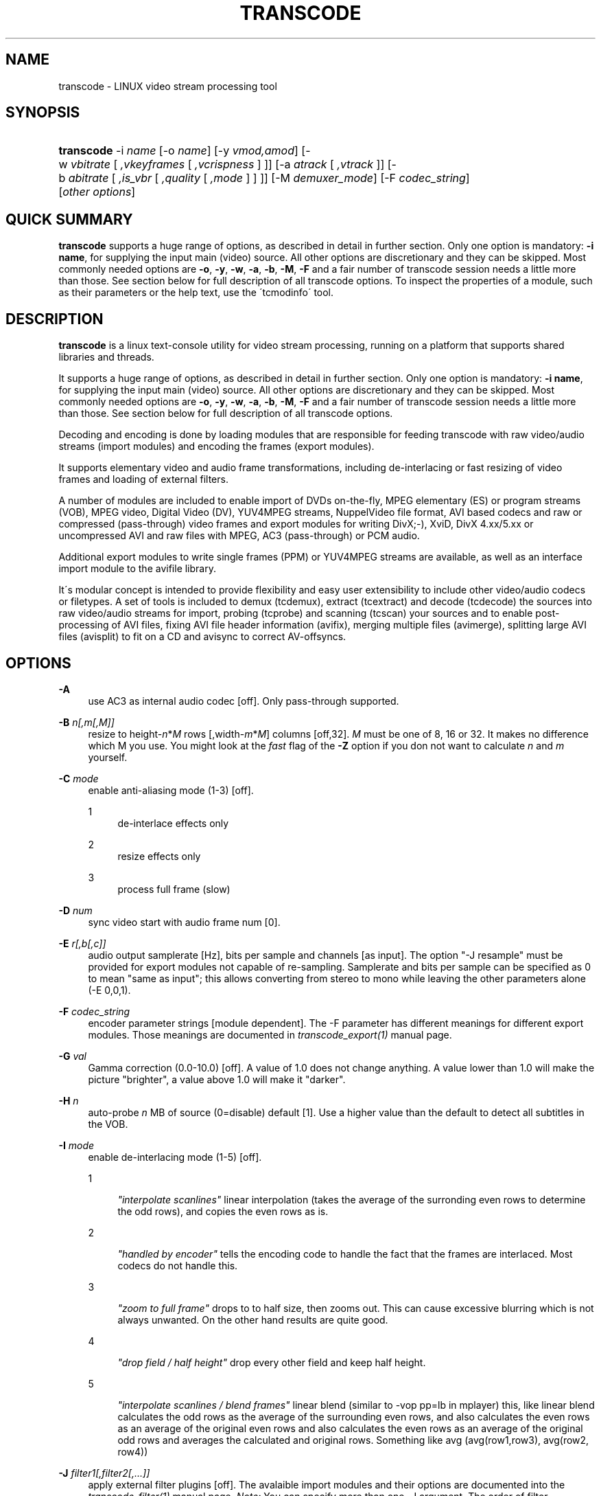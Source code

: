 .\"     Title: transcode
.\"    Author: 
.\" Generator: DocBook XSL Stylesheets v1.73.2 <http://docbook.sf.net/>
.\"      Date: 14th July 2008
.\"    Manual: 14th July 2008
.\"    Source: transcode(1)
.\"
.TH "TRANSCODE" "1" "14th July 2008" "transcode(1)" "14th July 2008"
.\" disable hyphenation
.nh
.\" disable justification (adjust text to left margin only)
.ad l
.SH "NAME"
transcode \- LINUX video stream processing tool
.SH "SYNOPSIS"
.HP 10
\fBtranscode\fR \-i\ \fIname\fR [\-o\ \fIname\fR] [\-y\ \fIvmod,amod\fR] [\-w\ \fIvbitrate\fR\ [\ \fI,vkeyframes\fR\ [\ \fI,vcrispness\fR\ ]\ ]] [\-a\ \fIatrack\fR\ [\ \fI,vtrack\fR\ ]] [\-b\ \fIabitrate\fR\ [\ \fI,is_vbr\fR\ [\ \fI,quality\fR\ [\ \fI,mode\fR\ ]\ ]\ ]] [\-M\ \fIdemuxer_mode\fR] [\-F\ \fIcodec_string\fR] [\fIother\fR\ \fIoptions\fR]
.SH "QUICK SUMMARY"
.PP

\fBtranscode\fR
supports a huge range of options, as described in detail in further section\&. Only one option is mandatory:
\fB\-i name\fR, for supplying the input main (video) source\&. All other options are discretionary and they can be skipped\&. Most commonly needed options are
\fB\-o\fR,
\fB\-y\fR,
\fB\-w\fR,
\fB\-a\fR,
\fB\-b\fR,
\fB\-M\fR,
\fB\-F\fR
and a fair number of transcode session needs a little more than those\&. See section below for full description of all transcode options\&. To inspect the properties of a module, such as their parameters or the help text, use the \'tcmodinfo\' tool\&.
.SH "DESCRIPTION"
.PP

\fBtranscode\fR
is a linux text\-console utility for video stream processing, running on a platform that supports shared libraries and threads\&.
.PP
It supports a huge range of options, as described in detail in further section\&. Only one option is mandatory:
\fB\-i name\fR, for supplying the input main (video) source\&. All other options are discretionary and they can be skipped\&. Most commonly needed options are
\fB\-o\fR,
\fB\-y\fR,
\fB\-w\fR,
\fB\-a\fR,
\fB\-b\fR,
\fB\-M\fR,
\fB\-F\fR
and a fair number of transcode session needs a little more than those\&. See section below for full description of all transcode options\&.
.PP
Decoding and encoding is done by loading modules that are responsible for feeding transcode with raw video/audio streams (import modules) and encoding the frames (export modules)\&.
.PP
It supports elementary video and audio frame transformations, including de\-interlacing or fast resizing of video frames and loading of external filters\&.
.PP
A number of modules are included to enable import of DVDs on\-the\-fly, MPEG elementary (ES) or program streams (VOB), MPEG video, Digital Video (DV), YUV4MPEG streams, NuppelVideo file format, AVI based codecs and raw or compressed (pass\-through) video frames and export modules for writing DivX;\-), XviD, DivX 4\&.xx/5\&.xx or uncompressed AVI and raw files with MPEG, AC3 (pass\-through) or PCM audio\&.
.PP
Additional export modules to write single frames (PPM) or YUV4MPEG streams are available, as well as an interface import module to the avifile library\&.
.PP
It\'s modular concept is intended to provide flexibility and easy user extensibility to include other video/audio codecs or filetypes\&. A set of tools is included to demux (tcdemux), extract (tcextract) and decode (tcdecode) the sources into raw video/audio streams for import, probing (tcprobe) and scanning (tcscan) your sources and to enable post\-processing of AVI files, fixing AVI file header information (avifix), merging multiple files (avimerge), splitting large AVI files (avisplit) to fit on a CD and avisync to correct AV\-offsyncs\&.
.SH "OPTIONS"
.PP
\fB\-A \fR
.RS 4
use AC3 as internal audio codec [off]\&. Only pass\-through supported\&.
.RE
.PP
\fB\-B \fR \fIn[,m[,M]]\fR
.RS 4
resize to height\-\fIn\fR*\fIM\fR
rows [,width\-\fIm\fR*\fIM\fR] columns [off,32]\&.
\fIM\fR
must be one of 8, 16 or 32\&. It makes no difference which M you use\&. You might look at the
\fIfast\fR
flag of the
\fB\-Z\fR
option if you don not want to calculate
\fIn\fR
and
\fIm\fR
yourself\&.
.RE
.PP
\fB\-C \fR \fImode\fR
.RS 4
enable anti\-aliasing mode (1\-3) [off]\&.
.PP
1
.RS 4
de\-interlace effects only
.RE
.PP
2
.RS 4
resize effects only
.RE
.PP
3
.RS 4
process full frame (slow)
.RE
.RE
.PP
\fB\-D \fR \fInum\fR
.RS 4
sync video start with audio frame num [0]\&.
.RE
.PP
\fB\-E \fR \fIr[,b[,c]]\fR
.RS 4
audio output samplerate [Hz], bits per sample and channels [as input]\&. The option "\-J resample" must be provided for export modules not capable of re\-sampling\&. Samplerate and bits per sample can be specified as 0 to mean "same as input"; this allows converting from stereo to mono while leaving the other parameters alone (\-E 0,0,1)\&.
.RE
.PP
\fB\-F \fR \fIcodec_string\fR
.RS 4
encoder parameter strings [module dependent]\&. The \-F parameter has different meanings for different export modules\&. Those meanings are documented in
\fItranscode_export(1)\fR
manual page\&.
.RE
.PP
\fB\-G \fR \fIval\fR
.RS 4
Gamma correction (0\&.0\-10\&.0) [off]\&. A value of 1\&.0 does not change anything\&. A value lower than 1\&.0 will make the picture "brighter", a value above 1\&.0 will make it "darker"\&.
.RE
.PP
\fB\-H \fR \fIn\fR
.RS 4
auto\-probe
\fIn\fR
MB of source (0=disable) default [1]\&. Use a higher value than the default to detect all subtitles in the VOB\&.
.RE
.PP
\fB\-I \fR \fImode\fR
.RS 4
enable de\-interlacing mode (1\-5) [off]\&.
.PP
1
.RS 4

\fI"interpolate scanlines"\fR
linear interpolation (takes the average of the surronding even rows to determine the odd rows), and copies the even rows as is\&.
.RE
.PP
2
.RS 4

\fI"handled by encoder"\fR
tells the encoding code to handle the fact that the frames are interlaced\&. Most codecs do not handle this\&.
.RE
.PP
3
.RS 4

\fI"zoom to full frame"\fR
drops to to half size, then zooms out\&. This can cause excessive blurring which is not always unwanted\&. On the other hand results are quite good\&.
.RE
.PP
4
.RS 4

\fI"drop field / half height"\fR
drop every other field and keep half height\&.
.RE
.PP
5
.RS 4

\fI"interpolate scanlines / blend frames"\fR
linear blend (similar to \-vop pp=lb in mplayer) this, like linear blend calculates the odd rows as the average of the surrounding even rows, and also calculates the even rows as an average of the original even rows and also calculates the even rows as an average of the original odd rows and averages the calculated and original rows\&. Something like avg (avg(row1,row3), avg(row2, row4))
.RE
.RE
.PP
\fB\-J \fR \fIfilter1[,filter2[,\&.\&.\&.]]\fR
.RS 4
apply external filter plugins [off]\&. The avalaible import modules and their options are documented into the
\fItranscode_filter(1)\fR
manual page\&.
\fINote:\fR
You can specify more than one \-J argument\&. The order of filter arguments specify in which order the filters are applied\&. Note also, for transcode internally it makes no difference whether you do "\-J filter1 \-J filter2" or "\-J filter1,filter2"\&. Use \'tcmodinfo \-i
\fINAME\fR\' to get more information about the filter_\fINAME\fR\&. Not all filters support this but most of them do\&. Some of the filter plugins have additional documentation in the docs/ directory\&.
.RE
.PP
\fB\-L \fR \fIn\fR
.RS 4
seek to VOB stream offset
\fIn\fRx2kB default [0]\&. This option is usually calculated automatically when giving \-\-nav_seek and \-c\&.
.RE
.PP
\fB\-K \fR
.RS 4
enable black/white by removing colors mode (grayscale) [off]\&. Please note this does not necessarily lead to a smaller image / better compression\&. For YUV mode, this is done by emptying the chroma planes, for RGB mode a weightend grayscale value is computed\&.
.RE
.PP
\fB\-M \fR \fImode\fR
.RS 4
select AV synchronization mode (0\-5) [1]\&.
.PP
\fIOverview\fR
.RS 4
The import code takes care that the right video frames go together with the right audio frame\&. This can sometimes be a complex task and transcode tries to aid you as much as possible\&.
\fIWARNING:\fR
It does make a difference if you (the user) specifies a demuxer to use or if transcode resp\&. tcprobe(1) chooses the one which it thinks is right for your material\&. This is done on purpose to avoid mystic side\-effects\&. So think twice, wether you specify a demuxer or let transcode choose one or you might end up with an off\-sync result\&. The modes 0\-4 are the historical transcode ones\&. They deal only with MPEG\-like material and they can sometimes be ineffective\&. Modes starting from 5 are the new ones using the new synchronizer infrastructure\&. Those modes can be used with any kind of source material\&. The only drawback is that they are still under development\&.
.RE
.PP
0
.RS 4
Pass\-through\&. Do not mess with the stream, switch off any synchronization/demuxing process\&.
.RE
.PP
1
.RS 4
PTS only (default)\&. Synchronize video and audio by inspecting PTS/DTS time stamps of audio and video\&. Preferred mode for PAL VOB streams and DVDs\&.
.RE
.PP
2
.RS 4
NTSC VOB stream synchronization feature\&. This mode generates synchronization information for transcode by analyzing the frame display time\&.
.RE
.PP
3
.RS 4
(like \-M 1): sync AV at initial PTS, but invokes "\-D/\-\-av_fine_ms" options internally based on "tcprobe" PTS analysis\&. PTS stands for Presentation Time Stamp\&.
.RE
.PP
4
.RS 4
(like \-M 2): initial PTS / enforce frame rate, with additional frame rate enforcement (for NTSC)\&.
.RE
.PP
5
.RS 4
Enforce A/V sync by cloning or dropping frames\&.
.RE
.RE
.PP
\fB\-N \fR \fIformat\fR
.RS 4
select export format\&. Default is mp3 for audio, and module\-dependant format for video\&. This option has two different behaviours and accepts two different set of options, as side\-effect of ongoing export module transition\&. For old\-style modules (current default, as found in 1\&.0\&.x series), argument is audio format ID has hexadecimal value: see below for a list of recognized IDs\&. Default id, so default format for audio exported track, is MP3 (0x55)\&. If you are using, the transcode\'s the new\-style encode/multiplex modules (still under development, see the encode and multiplex directories), argument is a comma\-separated pair of export format names\&. Use tcmodinfo tool to check out what new\-style export module support what formats\&.
.sp
Available format for old\-style behaviour are:
.PP
\fI0x1\fR
.RS 4
PCM uncompressed audio
.RE
.PP
\fI0x50\fR
.RS 4
MPEG layer\-2 aka MP2
.RE
.PP
\fI0x55\fR
.RS 4
MPEG layer\-3 aka MP3\&. Also have a look at \-\-lame_preset if you intend to do VBR audio\&.
.RE
.PP
\fI0x2000\fR
.RS 4
AC3 audio
.RE
.PP
\fI0xfffe\fR
.RS 4
OGG/Vorbis audio
.RE
.RE
.PP
\fB\-O \fR
.RS 4
skip flushing of buffers at encoder stop [off, do flushing at each stop]\&.
.RE
.PP
\fB\-P \fR \fIflag\fR
.RS 4
pass\-through flag (0=off|1=V|2=A|3=A+V) [0]\&. Pass\-through for
\fIflag\fR
!= 1 is broken and not a trivial thing to fix\&.
.sp
You can pass\-through DV video, AVI files and MPEG2 video\&. When doing MPEG2 pass\-through (together with the \-y raw module), you can give a requantization factor by using \-w (for example \-w 1\&.5), this will make the MPEG2 stream smaller\&.
.sp
The pass\-through mode is useful for reconstruction of a broken index of an AVI file\&. The \-x ffmpeg import\-module analyzes the compressed bitstream and can detect a keyframe for DIV3, MPEG4 (DivX, XviD, \&.\&.) and other formats\&. It then sets an internal flag which the export module will respect when writing the frame out\&.
.RE
.PP
\fB\-Q \fR \fIn[,m]\fR
.RS 4
encoding[,decoding] quality (0=fastest\-5=best) [5,5]\&.
.RE
.PP
\fB\-R \fR \fIn[,f1[,f2]]\fR
.RS 4
enable multi\-pass encoding (0\-3) [0,divx4\&.log,pcm\&.log]\&.
.PP
0 Constant bitrate (CBR) encoding\&. [default]
.RS 4
The codec tries to achieve constant bitrate output\&. This means, each encoded frame is mostly the same size\&. This type of encoding can help in maintaining constant filling of hardware buffer on set top players or smooth streaming over networks\&. By the way, Constant bitrate is often obtained sacrifying quality during high motion scenes\&.
.RE
.PP
1 Variable bitrate encoding: First pass\&.
.RS 4
In this mode, the codec analyses the complete sequence in order to collect data that can improve the distribution of bits in a second VBR pass\&. The collected data is written to second sub argument (default: divx4\&.log)\&. This data is codec dependant and cannot be used across codecs\&. It is strongly advised to use the same codec settings for the VBR analysis pass and the VBR encoding pass if you want predictable results\&.
.sp
The video output of the first pass is not of much use and can grow very large\&. It\'s a good idea to not save the video output to a file but directly to /dev/null\&. Usually the bitrate is ignored during first pass\&.
.sp
Disabling audio export makes sense too, so use \-y codec,null\&. It is
\fInot\fR
recommended to disable the audio
\fIimport\fR
because transcode might drop video frames to keep audio and video in sync\&. This is not possible when the audio import is disabled\&. It may lead to the fact that the codec will see a different sequence of frames which effectively renders the log file invalid\&.
.RE
.PP
2 Variable bitrate encoding: Second pass\&.
.RS 4
The first pass allowed the codec collecting data about the complete sequence\&. During the second pass, the codec will use that data in order to find an efficient bit distribution that respects both the desired bitrate and the natural bitrate curve shape\&. This ensures a good compromise between quality and desired bitrate\&.
.sp
Make sure you activate both sound and video encoding during this pass\&.
.RE
.PP
3 Constant quantizer encoding\&.
.RS 4
The quantizer is the "compression level" of the picture\&. The lower the quantizer is, the higher is the quality of the picture\&. This mode can help in making sure the sequence is encoded at constant quality, but no prediction can be made on the final bitrate\&. When using this mode, the
\fB\-w\fR
option changes its meaning, it now takes the quantizer ranging from 1 to 31\&. Note that constant quantizer encoding is not supported with some codecs (notably mpeg1/2/4 with \-y ffmpeg)\&.
.RE
.RE
.PP
\fB\-S \fR \fIunit[,s1\-s2]\fR
.RS 4
process program stream unit[,s1\-s2] sequences [0,all]\&. This option is a bit redundant to \-\-psu*\&. This option lets you specify which units you want to have decoded or skipped\&. At a program stream unit boundary, all (internal) mpeg timers are reset to 0\&. tcprobe will tell you how many units are in one file\&.
.RE
.PP
\fB\-T \fR \fIt[,c[,a]]\fR
.RS 4
select DVD title[,chapter[,angle]] [1,1,1]\&. Only a single chapter is transcoded\&. Use
\fB\-T\fR
1,\-1 to trancode all chapters in a row\&. You can even specify chapter ranges\&.
.RE
.PP
\fB\-U \fR \fIbase\fR
.RS 4
process DVD in chapter mode to base\-ch%02d\&.avi [off]\&.
.RE
.PP
\fB\-V \fR \fIformat\fR
.RS 4
select video layout / colour space for internal processing\&. Possible values for this options are: yuv420p (default), yuv422p, rgb24
.sp
yuv420p is default because it is most codecs\' internal format so there is no need for conversions\&. Some modules may not support it though: use rgb in that case\&.
.sp
rgb24 is the old (pre\-0\&.6\&.13) transcode internal format\&. Most codecs do not support this format natively and have to convert it to/from YUV first, so only use this option if you\'re really sure or you want to use a module that doesn\'t support YUV\&.
.sp
yuv422p is an experimental feature and a developers playground\&. Not many import, export and filter modules support this colorspace\&. A 4:2:2 colorspace offers much more quality than the consumer oriented 4:2:0 colorspaces like I420/YV12\&. Most equipment in film and video post\-production uses YUV422\&. YUV422 doubles the precision for chroma (color difference) information in the image\&.
.sp
All internal transformations are supported in YUV422 mode (clipping, flipping, zooming, etc)\&.
.RE
.PP
\fB\-W \fR \fIn,m[,nav_file]\fR
.RS 4
autosplit and process part
\fIn\fR
of
\fIm\fR
(VOB only) [off]
.RE
.PP
\fB\-X \fR \fIn[,m,[M]]\fR
.RS 4
resize to height+\fIn\fR*\fIM\fR
rows [,width+\fIm\fR*\fIM\fR] columns [off,32]\&. M must be one of 8, 16 or 32\&. It makes no difference which M you use\&. You might look at the
\fIfast\fR
flag of the
\fB\-Z\fR
option if you do not want to calculate
\fIn\fR
and
\fIm\fR
yourself\&.
.RE
.PP
\fB\-Y \fR \fItop[,left[,bottom[,right]]]\fR
.RS 4
select (encoder) frame region by clipping border\&. Negative values add a border [off]\&.
.RE
.PP
\fB\-Z \fR \fIwidthxheight[,fast|interlaced]\fR
.RS 4
resize to
\fIwidth\fR
columns,
\fIheight\fR
rows with filtering [off,notfast,notinterlaced]\&. If
\fIfast\fR
is given, transcode will calculate the parameters for
\fB\-X\fR
and/or
\fB\-B\fR\&. The file
\fBfast\fR
can only be used when the import and export geometry of an image is a multiple of 8\&.
.sp
In fast mode, a faster but less precise resizing algorithm will be used resulting in a slightly less good quality\&. Beside this (small) drawback, it is worth a try\&.
.sp
If
\fIinterlaced\fR
is given, transcode will assume the frame is interlaced when resizing, and resize each field independently\&. This will give better results on interlaced video, but is incompatible with fast mode\&. Also, the height (both old and new) must be a multiple of 4\&.
.sp
It is also possible to omit
\fIwidth\fR
OR
\fIheight\fR\&. In this case, transcode will calculate the missing value using the import aspect ratio\&. The new value will be aligned to be a multiple of 8\&. Using an additional
\fIfast\fR
or
\fIinterlaced\fR
is also possible\&.
.sp
Examples (assume input is a 16:9 coded file at 720x576):
.sp
.RS 4
.nf
                        \-Z 576x328           uses filtered zoom\&.
                        \-Z 576x328,fast      uses fast zoom\&.
                        \-Z 576x,fast         guess 328 and do fast zoom\&.
                        \-Z x328,interlaced   guess 576 and do interlaced zoom\&.
                    
.fi
.RE
If you also set
\fB\-\-export_prof\fR, you can use just "fast" to indicate that fast resizing is wanted (likewise with "interlaced")\&.
.RE
.PP
\fB\-a \fR \fIach[,vch]\fR
.RS 4
extract audio[,video] track for encoding\&.
.RE
.PP
\fB\-b \fR \fIb[,v,[q,[m]]]\fR
.RS 4
audio encoder bitrate kBits/s[,vbr[,quality[,mode]]] [128,0,5,0]
.sp
The
\fImode\fR
parameter specifies which modus lame should use for encoding\&. Available modes are:
.PP
0
.RS 4
Joint Stereo (default)
.RE
.PP
1
.RS 4
Full stereo
.RE
.PP
2
.RS 4
Mono
.RE
.RE
.PP
\fB\-c \fR \fIf1\-f2[,f3\-f4[, \&.\&.\&. ] ]\fR
.RS 4
encode only frames
\fIf1\-f2\fR
[and
\fIf3\-f4\fR]\&. Default is to encode all available frames\&. Use this and you\'ll get statistics about remaining encoding time\&. The
\fIf[N]\fR
parameters may also be timecodes in the HH:MM:SS\&.FRAME format\&. Example:
.sp
.RS 4
.nf
                        \-c 500\-0:5:01,:10:20\-1:18:02\&.1
                    
.fi
.RE
Will encode only from frame 500 to 5 minutes and 1 second and from 10 min, 20 sec to 1 hour, 18 min, 2 sec and one frame\&.
.sp
Note that transcode starts counting frames at
0
and excludes the last frame specified\&. That means that "\fB\-c\fR
0\-100" will encoded 100 frames starting at frame
0
up to frame
99
.RE
.PP
\fB\-d \fR
.RS 4
swap bytes in audio stream [off]\&. In most cases, DVD PCM audio tracks require swapping of audio bytes
.RE
.PP
\fB\-e \fR \fIr[,b[,c]]\fR
.RS 4
PCM audio stream parameter\&. Sample rate [Hz], bits per sample and number of channels [48000,16,2]\&. Normally this is autodetected\&.
.RE
.PP
\fB\-f \fR \fIrate[,frc]\fR
.RS 4
import video frame rate[,frc] [25\&.000,0]\&. If
\fIfrc\fR
(frame rate code) is specified, transcode will calculate the precise frames per second internally\&. Valid values for
\fIfrc\fR
are:
.PP
1
.RS 4
23\&.976 (24000/1001\&.0)
.RE
.PP
2
.RS 4
24
.RE
.PP
3
.RS 4
25
.RE
.PP
4
.RS 4
29\&.970 (30000/1001\&.0)
.RE
.PP
5
.RS 4
30
.RE
.PP
6
.RS 4
50
.RE
.PP
7
.RS 4
59\&.940 (2 * 29\&.970)
.RE
.PP
8
.RS 4
60
.RE
.PP
9
.RS 4
1
.RE
.PP
10
.RS 4
5
.RE
.PP
11
.RS 4
10
.RE
.PP
12
.RS 4
12
.RE
.PP
13
.RS 4
15
.RE
.RE
.PP
\fB\-g \fR \fIWidthxHeight\fR
.RS 4
video stream frame size [720x576]\&.
.RE
.PP
\fB\-h\fR
.RS 4
print out usage information\&.
.RE
.PP
\fB\-i \fR \fIname\fR
.RS 4
input file/directory/device/mountpoint/host name, default is [/dev/zero]\&.
.RE
.PP
\fB\-j \fR \fItop[,left[,bottom[,right]]]\fR
.RS 4
select frame region by clipping border\&. Negative values add a border [off]\&.
.RE
.PP
\fB\-k \fR
.RS 4
swap red/blue (Cb/Cr) in video frame [off]\&. Use if people have blue faces\&.
.RE
.PP
\fB\-l \fR
.RS 4
mirror video frame [off]\&.
.RE
.PP
\fB\-m \fR \fIfile\fR
.RS 4
write audio stream to separate file [off]\&.
.RE
.PP
\fB\-n \fR \fI0xnn\fR
.RS 4
import audio format id [0x2000]\&. Normally, this is autodetected\&.
.RE
.PP
\fB\-o \fR \fIfile\fR
.RS 4
output file name, default is [/dev/null]\&.
.RE
.PP
\fB\-p \fR \fIfile\fR
.RS 4
read audio stream from separate file [off]\&.
.RE
.PP
\fB\-q \fR \fIdebuglevel\fR
.RS 4
possible values for debuglevel:
.PP
0
.RS 4
QUIET
.RE
.PP
1
.RS 4
INFO
.RE
.PP
2
.RS 4
DEBUG
.RE
.PP
4
.RS 4
STATS
.RE
.PP
8
.RS 4
WATCH
.RE
.PP
16
.RS 4
FLIST
.RE
.PP
32
.RS 4
VIDCORE
.RE
.PP
64
.RS 4
SYNC
.RE
.PP
128
.RS 4
COUNTER
.RE
.PP
256
.RS 4
PRIVATE
.RE
.RE
.PP
\fB\-r \fR \fIn[,m]\fR
.RS 4
reduce video height/width by n[,m] [off]\&. Example:
\fB\-r\fR
2 will rescale the framesize of a 720x576 file to 360x288\&.
.RE
.PP
\fB\-s \fR \fIgain,[center,[front,[rear]]]\fR
.RS 4
increase volume of audio stream by gain,[center,front,rear] default [off,1,1,1]\&.
.RE
.PP
\fB\-t \fR \fIn,base\fR
.RS 4
split output to
\fIbase\fR%03d\&.avi with
\fIn\fR
frames [off]\&.
.RE
.PP
\fB\-u \fR \fIm[,n]\fR
.RS 4
use
\fIm\fR
framebuffer[,\fIn\fR
threads] for AV processing [10,1]\&.
.RE
.PP
\fB\-v \fR
.RS 4
print version\&.
.RE
.PP
\fB\-w \fR \fIb[,k[,c]]\fR
.RS 4
encoder bitrate[,keyframes[,crispness]] [(6000 for MPEG 1/2, 1800 for others),250,100]\&.
.RE
.PP
\fB\-\-video_max_bitrate \fR \fIb\fR
.RS 4
Use
\fIb\fR
as maximal bitrate (kbps) when encoding variable bitrate streams\&.
.RE
.PP
\fB\-x \fR \fIvmod[,amod]\fR
.RS 4
video[,audio] import modules [auto,auto]\&. If omitted, transcode will probefor appropriate import modules\&. The avalaible import modules and their options are documented into the
\fItranscode_import(1)\fR
manual page\&.
.RE
.PP
\fB\-y \fR \fIvmod[,amod[,mmod]]\fR
.RS 4
video[,audio[,multiplex]] export modules [null]\&. If omitted, transcode will encode to the
\fInull\fR
module\&. If a multiplex module is given, transcode will use the new\-style encode/multiplex modules (still under development, see the encode and multiplex directories); if no multiplex module is given, the traditional export modules will be used\&. The avalaible export, encoder and multiplexor modules and their options are documented into the
\fItranscode_export(1)\fR
manual page\&.
.RE
.PP
\fB\-\-accel \fR \fItype\fR
.RS 4
enforce experimental IA32/AMD64 acceleration for type [autodetect]\&.
\fItype\fR
may be one of
.PP
\fIC\fR
.RS 4
No acceleration
.RE
.PP
\fIia32asm\fR
.RS 4
plain x86 assembly
.RE
.PP
\fImmx\fR
.RS 4
MMX instruction set
.RE
.PP
\fI3dnow\fR
.RS 4
3DNow! instruction set
.RE
.PP
\fIsse\fR
.RS 4
SSE instruction set
.RE
.PP
\fIsse2\fR
.RS 4
SSE2 instruction set
.RE
.RE
.PP
\fB\-\-avi_limit \fR\fIN\fR
.RS 4
split/rotate output AVI file after N MB [2048]\&.
.RE
.PP
\fB\-\-avi_comments \fR \fIF\fR
.RS 4
Read AVI header comments from file
\fIF\fR
[off]\&. The AVI file format supports so\-called tomb\-stone data\&. It can be used to write annotations into the AVI file\&.
.sp
See the file
\fIdocs/avi_comments\&.txt\fR
for a sample input file with all tags\&. When the file is read, empty lines and lines starting with \'#\' are ignored\&. The syntax is: "TAG<space>STRING"\&. The order of the tags does not matter\&. If a tag has no string following it, it is ignored\&. That means, you can use the file docs/avi_comments\&.txt as input and only fill out the fields you want\&.
.sp
A very simple example is:
.sp
.RS 4
.nf
                        \-\-\-\-\-\-\-\-\-\-\-\-\-\-\-\-snip\-\-\-\-\-\-\-\-\-\-\-\-\-\-\-\-
                        INAM My 1st Birthday
                        ISBJ My first steps!
                        IART My proud family
                        \-\-\-\-\-\-\-\-\-\-\-\-\-\-\-\-snip\-\-\-\-\-\-\-\-\-\-\-\-\-\-\-\-
                    
.fi
.RE
Keep in mind that there is no endless space in the AVI header, most likely its around 1000 bytes\&.
.RE
.PP
\fB\-\-zoom_filter \fR \fIstring\fR
.RS 4
use filter string for video resampling
\fB\-Z\fR
[Lanczos3] The following filters are available:
.PP
Bell
.RS 4
.RE
.PP
Box
.RS 4
.RE
.PP
Lanczos3 (default)
.RS 4
.RE
.PP
Mitchell
.RS 4
.RE
.PP
Hermite
.RS 4
.RE
.PP
B_spline
.RS 4
.RE
.PP
Triangle
.RS 4
.RE
.RE
.PP
\fB\-\-cluster_percentage \fR
.RS 4
use percentage mode for cluster encoding
\fB\-W\fR> [off]
.RE
.PP
\fB\-\-cluster_chunks \fR \fIa\-b\fR
.RS 4
process chunk range instead of selected chunk [off]
.RE
.PP
\fB\-\-export_asr \fR \fIC\fR
.RS 4
set export aspect ratio code
\fIC\fR
[as input] Valid codes for
\fIC\fR
are:
.PP
1
.RS 4
1:1
.RE
.PP
2
.RS 4
4:3
.RE
.PP
3
.RS 4
16:9
.RE
.PP
4
.RS 4
2\&.21:1
.RE
.RE
.PP
\fB\-\-export_prof \fR \fIS\fR
.RS 4
WARNING: this option will be renamed as
\fB\-\-export_profile\fR
in future releases\&.
.sp
Select an export profile {vcd, svcd, xvcd, dvd} [\-pal|\-ntsc|\-secam]\&. Default is no profile\&.
.sp
If you set this meta option to one of the values below, transcode will adjust some internal paramaters as well as geometry and clipping\&. If no export modules are specified, mpeg2enc for video and mp2enc for audio are used when compiled with mjpegtools support\&.
.sp
Valid values for
\fIS\fR
are e\&.g\&. vcd, vcd\-pal, vcd\-ntsc, svcd, svcd\-pal, \&.\&.\&.
.sp
xvcd profile is equal to svcd except that it allows for up to 9000 Kbps video bitrate (default is 5000) and arbitrary audio samplerate\&.
.sp
When one of the above is used, transcode will calculate the needed clipping and resizing values for you based on the import and export aspect ratio\&. This is especially handy if you want to encode a 16:9 DVD into a 4:3 SVCD for example\&. Transcode internally then sets \-\-pre_clip to add the black bars ("letterboxing")\&.
.sp
If you use "vcd" instead of "vcd\-pal" or "vcd\-ntsc", transcode will make an educated guess if PAL or NTSC vcd is wanted\&. The same is true for the other profiles\&. When the input file has no aspect ratio information at all, transcode guesses it based on the import frame sizes\&. You can set the import aspect ratio by giving
\fB\-\-import_asr\fR
CODE\&.
.sp
Examples (assume input is a 16:9 coded file at 720x576 (PAL)):
.sp
.RS 4
.nf
                        \-\-export_prof svcd      clip top/bot \-96; resizes to 480x576
                        \-\-export_prof vcd\-ntsc  clip top/bot \-96; resizes to 352x240
                    
.fi
.RE
This enables simpilified commandlines where transcode tries to set sensible values for mpeg export\&. When you don\'t specify an export module with \-y, mpeg2enc will be used\&.
.sp
.RS 4
.nf
                        transcode \-i vob/ \-\-export_prof svcd \-Z fast \-o test
                    
.fi
.RE
The ffmpeg export module `\-y ffmpeg\' does support profiles as well\&. The module tries to be smart and sets internal ffmpeg parameters which are otherwise quite tricky to find out\&. Usage is similar to the above\&.
.sp
.RS 4
.nf
                        transcode \-i vob/ \-\-export_prof dvd \-y ffmpeg \-o test \-m test\&.ac3
                        tcmplex \-m d \-i test\&.m2v \-p test\&.ac3 \-o test\&.mpg
                    
.fi
.RE
.RE
.PP
\fB\-\-export_par \fR \fIC[,N]\fR
.RS 4
set export pixel aspect ratio to
\fIC\fR[,\fIN\fR]\&. To encode anamorphic material, transcode can encode the target pixel aspect ratio into the file\&. This is NOT the actual aspect ratio of the image, but only the amount by which every single pixel is stretched when played with an aspect ratio aware application, like mplayer\&.
.sp
To encode at non standard aspect ratios, set both
\fIC\fR
and
\fIN\fR\&. E\&.g\&. to make every pixel twice as high as it\'s wide (e\&.g\&. to scale back to normal size after deinterlacing by dropping every second line)\&.
.sp
If
\fIC\fR
and
\fIN\fR
are specified, the value set for
\fIC\fR
does give the pixel aspect ratio of the width and
\fIN\fR
the one for the height\&. If only
\fIC\fR
is specified, the table below applies\&.
.sp
Valid codes for
\fIC\fR
are
.PP
1
.RS 4
1:1 No stretching
.RE
.PP
2
.RS 4
12:11 5:4 image to 4:3 (ex: 720x576 \-> 768x576)
.RE
.PP
3
.RS 4
10:11 3:2 image to 4:3 (ex: 720x480 \-> 640x480)
.RE
.PP
4
.RS 4
16:11 5:4 image to 16:9 (ex: 720x576 \-> 1024x576)
.RE
.PP
5
.RS 4
40:33 3:2 image to 16:9 (ex: 720x480 \-> 872x480)
.RE
.RE
.PP
\fB\-\-import_asr \fR \fIC\fR
.RS 4
set import aspect ratio code
\fIC\fR
[autoprobed]
.sp
Valid codes for
\fIC\fR
are
.PP
1
.RS 4
1:1
.RE
.PP
2
.RS 4
4:3
.RE
.PP
3
.RS 4
16:9
.RE
.PP
4
.RS 4
2\&.21:1
.RE
.RE
.PP
\fB\-\-resync_interval\fR
.RS 4
set how often the resynchronization engine should check form A/V drift, and correct it if needed\&.
.sp
It is recommended to use a resync interval which is an exact multiple of fps value\&.
.sp
Please note that not all resynchronization engines can honour this option\&.
.RE
.PP
\fB\-\-resync_margin\fR
.RS 4
set the maximum allowed A/V drift, expressed in frames\&.
.sp
When the resynchronization engine checks for drift correction, it takes action if and only if the drift threshold equals or exceeds the given margin\&.
.RE
.PP
\fB\-\-keep_asr \fR
.RS 4
try to keep aspect ratio (only with \-Z) [off]
.sp
The
\fB\-\-keep_asr\fR
options changes the meaning of
\fB\-Z\fR\&. It tries to fit the video into a framesize specified by
\fB\-Z\fR
by keeping the
\fIoriginal\fR
aspect ratio\&.
.sp
.RS 4
.nf
                        +\-\-\-\-\-\-\-\-\-\-\-\-\-\-\-\-+                            +\-\-\-480\-\-\-\-\-+
                        |                |                            | black     |
                        |720x306 = 2\&.35:1| \-> \-Z 480x480 \-\-keep_asr \->|\-\-\-\-\-\-\-\-\-\-\-4
                        |                |                            | 480x204   8
                        +\-\-\-\-\-\-\-\-\-\-\-\-\-\-\-\-+                            |\-\-\-\-\-\-\-\-\-\-\-0
                        | black     |
                        +\-\-\-\-\-\-\-\-\-\-\-+
                    
.fi
.RE
Consider
\fB\-\-keep_asr\fR
a wrapper for calculating
\fB\-Y\fR
options and
\fB\-Z\fR
options\&.
.RE
.PP
\fB\-\-mplayer_probe \fR
.RS 4
use external mplayer binary to probe stream, reset default import modules as mplayer ones [off]\&. Default is to use internal probing code\&. Using this option without mplayer import modules (\fB\-x\fR
mplayer) can lead to unpredictable and possibly wrong results\&.
.RE
.PP
\fB\-\-quantizers \fR \fImin,max\fR
.RS 4
set encoder min/max quantizer\&. This is meaningfull only for video codecs of MPEG family\&. For other kind of codecs, this options is harmless\&. [2,31]
.RE
.PP
\fB\-\-divx_rc \fR \fIp,rp,rr\fR
.RS 4
divx encoder rate control parameter [2000,10,20]
.RE
.PP
\fB\-\-divx_vbv_prof \fR \fIN\fR
.RS 4
divx5 encoder VBV profile (0=free\-5=hiqhq) [3]\&. Sets a predefined profile for the Video Bitrate Verifier\&. If
\fIN\fR
is set to zero, no profile is applied and the user specified values from
\fB\-\-divx_vbv\fR
are used\&.
.sp
Valid profiles
.PP
0
.RS 4
Free/No profile ( Use supplied values )
.RE
.PP
1
.RS 4
Handheld ( 320, 16, 3072 )
.RE
.PP
2
.RS 4
Portable ( 1920, 64, 12288 )
.RE
.PP
3
.RS 4
Home Theatre ( 10000, 192, 36864 )
.RE
.PP
4
.RS 4
High Definition ( 20000, 384, 73728 )
.RE
.RE
.PP
\fB\-\-divx_vbv \fR \fIbr,sz,oc\fR
.RS 4
divx5 encoder VBV params (bitrate,size,occup\&.) [10000,192,36864] These parameters are normally set through the profile parameter
\fB\-\-divx_vbv_prof\fR\&. Do not mess with theses value unless you are absolutely sure of what you are doing\&. Transcode internally multiplicates vbv_bitrate with 400, vbv_size with 16384 and vbv_occupancy with 64 to ensure the supplied values are multiples of what the encoder library wants\&.
.RE
.PP
\fB\-\-export_fps \fR \fIrate[,frc]\fR
.RS 4
set export frame rate (and code) [as input]\&.Valid values for
\fIfrc\fR
are
.sp
frc rate
.PP
1
.RS 4
23\&.976 (24000/1001\&.0)
.RE
.PP
2
.RS 4
24
.RE
.PP
3
.RS 4
25
.RE
.PP
4
.RS 4
29\&.970 (30000/1001\&.0)
.RE
.PP
5
.RS 4
30
.RE
.PP
6
.RS 4
50
.RE
.PP
7
.RS 4
59\&.940 (2 * 29\&.970)
.RE
.PP
8
.RS 4
60
.RE
.PP
9
.RS 4
1
.RE
.PP
10
.RS 4
5
.RE
.PP
11
.RS 4
10
.RE
.PP
12
.RS 4
12
.RE
.PP
13
.RS 4
15
.RE
.RE
.PP
\fB\-\-export_frc \fR \fIF\fR
.RS 4
set export frame rate code
\fIF\fR
[as input]\&.
\fIObsolete\fR, use
\fB\-\-export_fps\fR
0,F
.RE
.PP
\fB\-\-hard_fps \fR
.RS 4
disable smooth dropping (for variable fps clips) [off]\&. See /docs/framerate\&.txt for more information\&.
.RE
.PP
\fB\-\-pulldown \fR
.RS 4
set MPEG 3:2 pulldown flags on export [off]
.RE
.PP
\fB\-\-antialias_para \fR \fIw,b\fR
.RS 4
center pixel weight, xy\-bias [0\&.333,0\&.500]
.RE
.PP
\fB\-\-no_audio_adjust \fR
.RS 4
disable internal audio frame sample adjustment [off]
.RE
.PP
\fB\-\-no_bitreservoir \fR
.RS 4
disable lame bitreservoir for MP3 encoding [off]
.RE
.PP
\fB\-\-config_dir \fR \fIdir\fR
.RS 4
Assume config files are in this
\fIdir\fR\&. This only affects the \-y ffmpeg and \-y xvid4 modules\&. It gives the path where the modules search for their configuration\&.
.RE
.PP
\fB\-\-lame_preset \fR \fIname[,fast]\fR
.RS 4
use lame preset with
\fIname\fR
[off]\&. Lame features some built\-in presets\&. Those presets are designed to provide the highest possible quality\&. They have for the most part been subject to and tuned via rigorous listening tests to verify and achieve this objective\&. These are continually updated to coincide with the latest developments that occur and as a result should provide you with nearly the best quality currently possible from LAME\&. Any of those VBR presets can also be used in fast mode, using the new vbr algorithm\&. This mode is faster, but its quality could be a little lower\&. To enable the fast mode, append "\fI,fast\fR"
.PP
\fI<N kbps>\fR
.RS 4
Using this preset will usually give you good quality at a specified bitrate\&. Depending on the bitrate entered, this preset will determine the optimal settings for that particular situation\&. While this approach works, it is not nearly as flexible as VBR, and usually will not reach the same quality level as VBR at higher bitrates\&. ABR\&.
.RE
.PP
\fImedium\fR
.RS 4
This preset should provide near transparency to most people on most music\&. The resulting bitrate should be in the 150\-180kbps range, according to music complexity\&. VBR\&.
.RE
.PP
\fIstandard\fR
.RS 4
This preset should generally be transparent to most people on most music and is already quite high in quality\&. The resulting bitrate should be in the 170\-210kbps range, according to music complexity\&. VBR\&.
.RE
.PP
\fIextreme\fR
.RS 4
If you have extremely good hearing and similar equipment, this preset will provide slightly higher quality than the "standard" mode\&. The resulting bitrate should be in the 200\-240kbps range, according to music complexity\&. VBR\&.
.RE
.PP
\fIinsane\fR
.RS 4
This preset will usually be overkill for most people and most situations, but if you must have the absolute highest quality with no regard to filesize, this is the way to go\&. This preset is the highest preset quality available\&. 320kbps CBR\&.
.RE
.PP
(taken from \fIhttp://www\&.mp3dev\&.org/mp3/doc/html/presets\&.html)\fR\&[1]
.RS 4
.RE
.RE
.PP
\fB\-\-av_fine_ms \fR \fIt\fR
.RS 4
AV fine\-tuning shift
\fIt\fR
in millisecs [autodetect] also see \-D\&.
.RE
.PP
\fB\-\-nav_seek \fR \fIfile\fR
.RS 4
use VOB or AVI navigation file [off]\&. Generate a nav file with tcdemux \-W >nav_log for VOB files or with aviindex(1) for AVI files\&.
.RE
.PP
\fB\-\-psu_mode \fR
.RS 4
process VOB in PSU, \-o is a filemask incl\&. %d [off]\&. PSU means Program Stream Unit and this mode is useful for (mostly) NTSC DVDs which have several program stream units\&.
.RE
.PP
\fB\-\-psu_chunks \fR \fIa\-b\fR
.RS 4
process only selected units
\fIa\-b\fR
for PSU mode [all]
.RE
.PP
\fB\-\-no_split \fR
.RS 4
encode to single file in chapter/psu/directory mode [off]\&. If you don\'t give this option, you\'ll end up with several files in one of the above mentioned modes\&. It is still possible to merge them with avimerge(1)\&.
.RE
.PP
\fB\-\-multi_input \fR
.RS 4

\fI(EXPERIMENTAL)\fR
enable multiple input mode: intelligently join input files in import\&. The inputs can be expressed using standard POSIX globbing\&. While theorically all input modules are supported, it is safe to use this only when dealing with constant\-sized audio (PCM) and intra\-frame only video codecs (es: MJPEG)\&. To be safe, use this mode with im, ffmpeg and raw import modules\&.
.RE
.PP
\fB\-\-pre_clip \fR \fIt[,l[,b[,r]]]\fR
.RS 4
select initial frame region by clipping border [off]
.RE
.PP
\fB\-\-post_clip \fR \fIt[,l[,b[,r]]]\fR
.RS 4
select final frame region by clipping border [off]
.RE
.PP
\fB\-\-a52_drc_off \fR
.RS 4
disable liba52 dynamic range compression [enabled]\&. If you dont specify this option, liba52 will provide the default behaviour, which is to apply the full dynamic range compression as specified in the A/52 stream\&. This basically makes the loud sounds softer, and the soft sounds louder, so you can more easily listen to the stream in a noisy environment without disturbing anyone\&.
.sp
If you let it enabled this this will totally disable the dynamic range compression and provide a playback more adapted to a movie theater or a listening room\&.
.RE
.PP
\fB\-\-a52_demux \fR
.RS 4
demux AC3/A52 to separate channels [off]
.RE
.PP
\fB\-\-a52_dolby_off \fR
.RS 4
disable liba52 dolby surround [enabled]\&. Selects whether the output is plain stereo (if the option is set) or if it is Dolby Pro Logic \- also called Dolby surround or 3:1 \- downmix (if the option is not used)\&.
.RE
.PP
\fB\-\-no_log_color \fR
.RS 4
disable colored log messages\&. By default transcode use colors in log messages in order to easily distinguish message classes\&. That behaviour can be problematic if output of transcode is a file or a pipe, so this option came handful\&.
.RE
.PP
\fB\-\-dir_mode \fR \fIbase\fR
.RS 4
process directory contents to base\-%03d\&.avi [off]
.RE
.PP
\fB\-\-frame_interval \fR \fIN\fR
.RS 4
select only every
\fIN\fRth frame to be exported [1]
.RE
.PP
\fB\-\-encode_fields \fR \fIC\fR
.RS 4
enable field based encoding (if supported) [off]\&. This option takes an argument if given to denote the order of fields\&. If the option is not given, it defaults to progressive (do not assume the picture is interlaced)
.sp
Valid codes for
\fIC\fR
are:
.PP
\fIp\fR
.RS 4
progressive (default)
.RE
.PP
\fIt\fR
.RS 4
top\-field first
.RE
.PP
\fIb\fR
.RS 4
bottom\-field first
.RE
.RE
.PP
\fB\-\-dv_yuy2_mode, \-\-dv_yv12_mode\fR
.RS 4
Indicates that libdv decodes Digital Video frames in YUY2 (packed) or YV12 (planar) mode, respectively\&. Normally transcode figures out the correct mode automatically, but if you try to transcode PAL DV files and the results look strange, try one of these options\&.
.RE
.PP
\fB\-\-write_pid \fR \fIfile\fR
.RS 4
write pid of signal thread to
\fIfile\fR
[off]\&. Enables you to terminate transcode cleanly by sending a SIGINT (2) to the pid in
\fIfile\fR\&. Please note
\fIfile\fR
will be overwritten\&. Usage example
.sp
.RS 4
.nf
                        $ transcode \&.\&.\&. \-\-write_pid /tmp/transcode\&.pid &
                        $ kill \-2 `cat /tmp/transcode\&.pid`
                    
.fi
.RE
.RE
.PP
\fB\-\-nice \fR \fIN\fR
.RS 4
set niceness to
\fIN\fR
[off]\&. The option \-\-nice which renices transcode to the given positive or negative value\&. \-10 sets a high priority; +10 a low priority\&. This might be useful for cluster mode\&.
.RE
.PP
\fB\-\-progress_meter \fR \fIN\fR
.RS 4
select type of progress meter [1]\&. Selects the type of progress message printed by transcode:
.PP
\fI0\fR
.RS 4
no progress meter
.RE
.PP
\fI1\fR
.RS 4
standard progress meter
.RE
.PP
\fI2\fR
.RS 4
raw progress data (written to standard output)
.RE
.sp
Scripts that need progress data should use type 2, since the format of type 1 is subject to change without notice\&.
.RE
.PP
\fB\-\-progress_rate \fR \fIN\fR
.RS 4
print progress every
\fIN\fR
frames [1]\&. Controls how frequently the status message is printed (every
\fIN\fR
frames)\&.
.RE
.PP
\fB\-\-socket \fR \fIFILE\fR
.RS 4
Open a socket to accept commands while running\&. See
\fItcmodinfo(1)\fR
and /docs/filter\-socket\&.txt for more information about the protocol\&.
.RE
.SH "ENVIRONMENT"
.PP
\fITRANSCODE_NO_LOG_COLOR\fR
.RS 4
if set, forces the colored logging off for all the tools of transcode suite\&.
.RE
.SH "NOTES"
.PP
*
.RS 4
Most source material parameter are auto\-detected\&.
.RE
.PP
*
.RS 4
Clipping region options are expanded symmetrically\&. Examples:
.sp
\-j 80 will be expanded to \-j 80,0,80,0
.sp
\-j 80,8 will be expanded to \-j 80,8,80,8
.sp
\-j 80,8,10 will be expanded to \-j 80,8,10,8
.RE
.PP
*
.RS 4
maximum image size is 1920x1088\&.
.RE
.PP
*
.RS 4
The video frame operations ordering is fixed: "\-j \-I \-X \-B \-Z \-Y \-r \-z \-l \-k \-K \-G \-C" (executed from left to right)\&.
.RE
.PP
*
.RS 4
Shrinking the image with \'\-B\' is not possible if the image width/height is not a multiple of 8, 16 or 32\&.
.RE
.PP
*
.RS 4
Expanding the image with \'\-X\' is not possible if the image width/height is not a multiple of 8, 16 or 32\&.
.RE
.PP
*
.RS 4
The final frame width/height should be a multiple of 8\&. (to avoid encoding problems with some codecs)
.PP
1\&.
.RS 4
Reducing the video height/width by 2,4,8 Option \'\-r factor\' can be used to shrink the video image by a constant factor, this factor can be 2,4 or 8\&.
.RE
.PP
2\&.
.RS 4
Clipping and changing the aspect ratio
\fBtranscode\fR
uses 3 steps to produce the input image for the export modules
.PP
1\&.
.RS 4
Clipping of the input image\&.
.RE
.PP
2\&.
.RS 4
Changing the aspect ratio of the 1) output\&.
.RE
.PP
3\&.
.RS 4
Clipping of the 2) output\&.
.RE
.RE
.RE
.PP
*
.RS 4

\fIBits per pixel\fR
(bits/pixel) is a value transcode calculates and prints when starting up\&. It is mainly useful when encoding to MPEG4 (xvid, divx, etc)\&. You\'ll see line like
.sp
[transcode] V: bits/pixel | 0\&.237
.sp
Simplified said, bits/pixel quantifies how good an encode will be\&. Although this value depends heavily on the used input material, as a general rule of thump it can be said that values greater or close to 0\&.2 will result in good encodes, encodes with values less than 0\&.15 will have noticeable artifacts\&.
.sp

\fIBits per pixel\fR
depends on the resolution, bitrate and frames per second\&. If you have a low value ( < 0\&.15), you might want to raise the bitrate or encode at a lower resolution\&. The exact formula is
.sp
.RS 4
.nf
                            bitrate*1000
                        bpp =  \-\-\-\-\-\-\-\-\-\-\-\-\-\-\-\-\-\-
                            width*height*fps
                    
.fi
.RE
.RE
.PP
*
.RS 4

\fIAC3 / Multiple channels\fR
.sp
When you do import an audio stream which has more then two audio channels \- this is usually the case for AC3 audio \- transcode will automagically downmix to two channels (stereo)\&. You\'ll see line like
.sp
[transcode] A: downmix | 5 channels \-> 2 channels
.sp
This is done, because most encoders and audio filters can not handle more than 2 channels correctly\&. The PCM internal representation does not support more than two channels, audio will be downmixed to stereo
\fINo\fR
downmix will happen, if you use AC3 as the internal audio codec or use audio pass\-through\&.
.RE
.SH "EXAMPLES"
.PP
The following command will read it\'s input from the DVD drive (I assume
\fI/dev/dvd\fR
is a symbolic link to the actual DVD device) and produce a splitted divx4 movie according to the chapter information on the DVD medium\&. The output files will be named
\fImy_movie\-ch00\&.avi\fR,
\fImy_movie\-ch01\&.avi\fR
\&.\&.\&.
.sp
.RS 4
.nf
            \fB
                transcode \-i /dev/dvd/ \-x dvd \-j 16,0 \-B 5,0 \-Y 40,8 \-s 4\&.47 \-U my_movie \-y xvid \-w 1618
            \fR
        
.fi
.RE
.PP
Option
\fB\-j 16,0\fR
will be expanded to
\fB\-j 16,0,16,0\fR
and results in 16 rows from the top and the bottom of the image to be cut off\&. This may be usefull if the source consists of black top and bottom bars\&.
.PP
Option
\fB\-B 5,0\fR
tells
\fBtranscode\fR
to shrink the resulting image by 5*32=160 rows in height\&.
.PP
Option
\fB\-Y 40,8\fR
will be expanded to
\fB\-Y 40,8,40,8\fR
and tells
\fBtranscode\fR
to \&.\&.\&.
.PP
Option
\fB\-s 4\&.47\fR
tells
\fBtranscode\fR
to increase audio volume by a factor 4\&.47\&.
.PP
Option
\fB\-U my_movie\fR
tells
\fBtranscode\fR
to operate in chapter mode and produce output to files named
\fImy_movie\-ch00\&.avi\fR,
\fImy_movie\-ch01\&.avi\fR\&.\&.\&.\&. You can either merge the files afterwards with avimerge or add the option \-\-no_split to the command line\&.
.PP
Option
\fB\-y xvid\fR
tells
\fBtranscode\fR
to use the export module export_xvid\&.so which in turn uses the XviD encoder to encode the video\&.
.PP
Option
\fB\-w 1618\fR
tells
\fBtranscode\fR
to set the encoder bitrate to 1618 which is lower than the default of 1800 and results in smaller files with the loss of visual quality\&.
.PP
Lets assume that you have an NTSC DVD (720x480) and you want to make an NTSC\-SVCD
.RS 4
The frame size of the DVD movie is 720x480 @ 16:9\&. For the purpose of frame resizing, the width 720 is not relavant (that is, it will not be used in the following reasoning)\&. It is not needed because the original frame size is really defined by the frame height and aspect ratio\&. The _final result_ should be 640x480, encoded as 480x480 @ 4:3 (the height 480 multiplied by the aspect ratio 4:3 gives the width 640)\&. This same frame size (640x480) can also be encoded as 640x360 @ 16:9 (the height 360 by the aspect ratio 16:9 gives the width 640)\&.
.sp
As the _original video_ has aspect ratio 16:9, first we resize to 640x360, keeping that aspect ratio\&. But the aspect ratio has to be changed to 4:3\&. To find the frame size in the new aspect ratio the height 360 is multiplied by the new aspect ratio, giving the width 480\&. This is accomplished with the transcode options "\fB\-\-export_asr\fR
2 \-Z 480x360,fast"\&.
.sp
To avoid stretching the video height in this change (because the new aspect ratio is less than the original), black borders should be added at the top and bottom of the video, bringing the frame to the desired 480x480 @ 4:3 size\&. The transcode option for this is "\-Y \-60,0,\-60,0"\&.
.sp
If for some reason (maybe a subtitle filter) the black borders (of height 60 each) should be added before resizing the frame and changing the aspect ratio to 4:3\&. One reason for that would be the need of running a _pre_ filter after adding the black borders\&. Then the options "\-j" or "\-\-pre_clip" can be used instead of "\-Y"\&. In this case the black border height has to be recalculated by applying the aspect ratio 4:3 to the value alreadyfound: 60 * (4/3) = 80\&. The transcode options "\-j \-80,0,\-80,0" or "\-\-pre_clip \-80,0,\-80,0" are then used instead of "\-Y \-60,0,\-60,0", and "\-Z 480x360,fast" is replaced by "\-Z 480x480,fast"\&.
.RE
.SH "AUTHORS"
.PP
Written by Thomas Oestreich <ostreich@theorie\&.physik\&.uni\-goettingen\&.de>, Tilmann Bitterberg and the Transcode\-Team
.PP
See the
\fIAUTHORS\fR
file for details\&.
.SH "SEE ALSO"
.PP

\fBtranscode_export\fR(1)
,
\fBtranscode_filter\fR(1)
,
\fBtranscode_import\fR(1)
,
\fBavifix\fR(1)
,
\fBavisync\fR(1)
,
\fBavimerge\fR(1)
,
\fBavisplit\fR(1)
,
\fBtcprobe\fR(1)
,
\fBtcscan\fR(1)
,
\fBtccat\fR(1)
,
\fBtcdemux\fR(1)
,
\fBtcextract\fR(1)
,
\fBtcdecode\fR(1)
,
\fBtcmodinfo\fR(1)
,
\fBtcxmlcheck\fR(1)
,
\fBtranscode\fR(1)
.SH "WWW"
.PP
Frequently asked questions (FAQ) at
\fI http://www\&.transcoding\&.org/cgi\-bin/transcode?Transcode_FAQ \fR\&[1]
Example transcode sessions at
\fI http://www\&.transcoding\&.org/cgi\-bin/transcode?Command_Examples \fR\&[1]
.SH "BUGS"
.PP
Yes, there are bugs in transcode! Do your part and report them immediately\&.
.PP
For details, see
\fI http://www\&.transcoding\&.org/cgi\-bin/transcode?Reporting_Problems \fR\&[1]
.SH "NOTES"
.IP " 1." 4
http://www.mp3dev.org/mp3/doc/html/presets.html)
.RS 4
\%a
.RE
